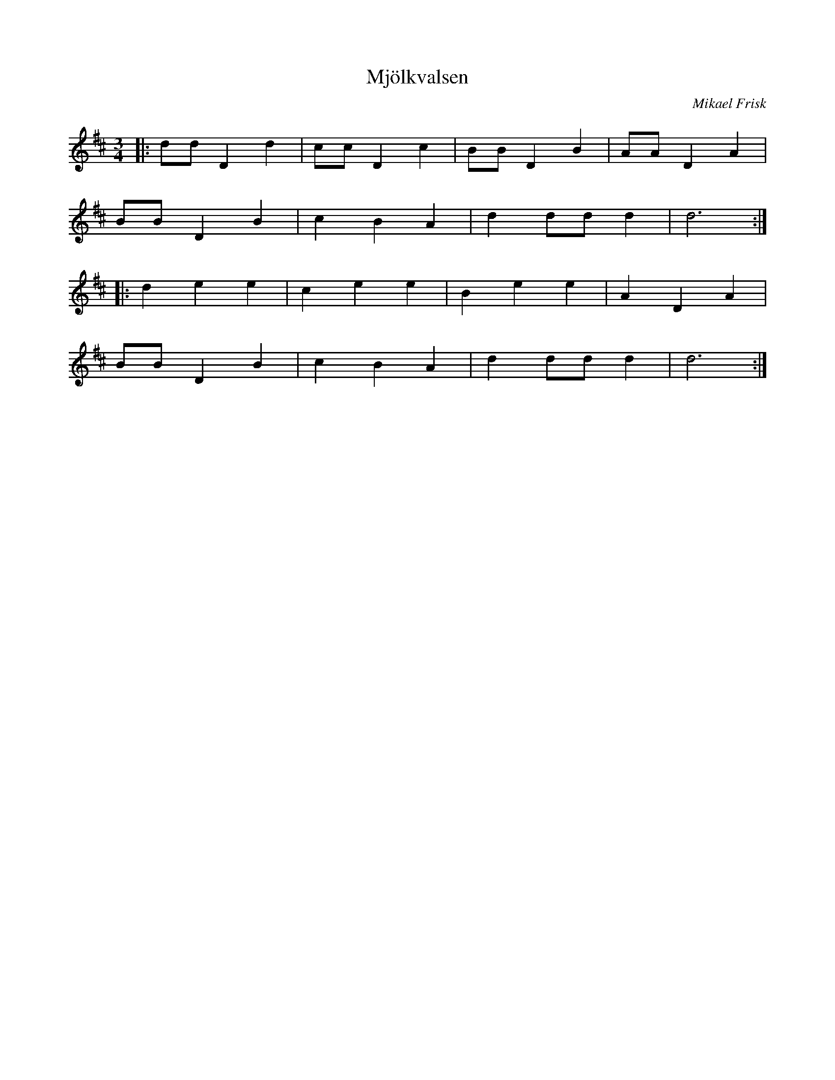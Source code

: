 %%abc-charset utf-8

X:1
T:Mjölkvalsen
R:Vals
C: Mikael Frisk
M:3/4
L:1/4
K:D
|: d/d/ Dd | c/c/ D c | B/B/ D B | A/A/ D A|
B/B/ D B | c B A | d d/d/ d | d3 :|
|: d e e | c e e | B e e | A D A |
B/B/ D B | c B A | d d/d/ d | d3 :|

